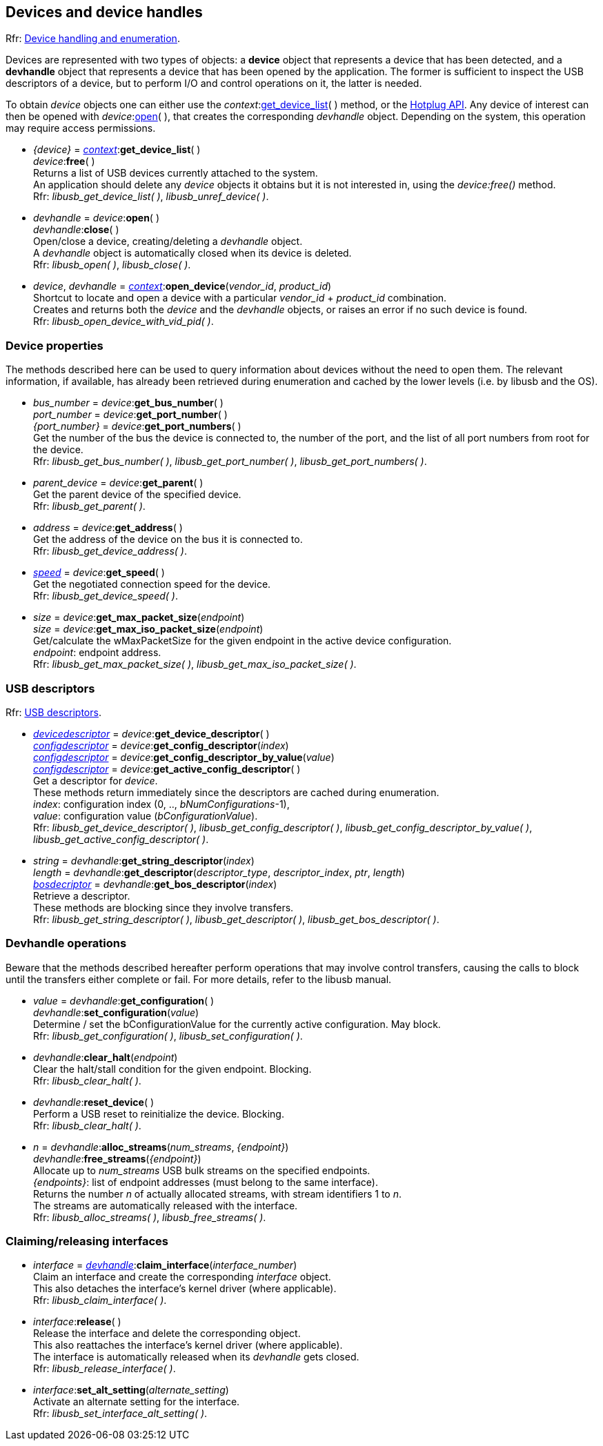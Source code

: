 
[[device]]
== Devices and device handles

[small]#Rfr: link:++http://libusb.sourceforge.net/api-1.0/group__libusb__dev.html++[Device handling and enumeration].#

Devices are represented with two types of objects: a *device* object that represents
a device that has been detected, and a *devhandle* object that represents a device
that has been opened by the application.
The former is sufficient to inspect the USB descriptors of a device, but to perform I/O and
control operations on it, the latter is needed.

To obtain _device_ objects one can either use the _context_:<<get_device_list, get_device_list>>(&nbsp;)
method, or the <<hotplug, Hotplug API>>.
Any device of interest can then be opened with _device_:<<open, open>>(&nbsp;), that creates the corresponding _devhandle_ object.
Depending on the system, this operation may require access permissions.

[[get_device_list]]
* _{device}_ = <<context, _context_>>++:++*get_device_list*( ) +
_device_++:++*free*( ) +
[small]#Returns a list of USB devices currently attached to the system. +
An application should delete any _device_ objects it obtains but it is not interested in, using the
_device:free()_ method. +
Rfr: _libusb_get_device_list( )_, _libusb_unref_device( )_.#

[[open]]
 * _devhandle_ = _device_++:++*open*( ) +
_devhandle_++:++*close*( ) +
[small]#Open/close a device, creating/deleting a _devhandle_ object. +
A _devhandle_ object is automatically closed when its device is deleted. +
Rfr: _libusb_open( )_, _libusb_close( )_.#

[[open_device]]
 * _device_, _devhandle_ = <<context, _context_>>++:++*open_device*(_vendor_id_, _product_id_) +
[small]#Shortcut to locate and open a device with a particular _vendor_id_ + _product_id_ combination. +
Creates and returns both the _device_ and the _devhandle_ objects, or raises an error if no such device is found. +
Rfr: _libusb_open_device_with_vid_pid( )_.#

=== Device properties

The methods described here can be used to query information about devices without the need
to open them. The relevant information, if available, has already been retrieved during
enumeration and cached by the lower levels (i.e. by libusb and the OS).

[[get_port_number]]
* _bus_number_ = _device_++:++*get_bus_number*( ) +
_port_number_ = _device_++:++*get_port_number*( ) +
_{port_number}_ = _device_++:++*get_port_numbers*( ) +
[small]#Get the number of the bus the device is connected to, the number of the port, and
the list of all port numbers from root for the device. +
Rfr: _libusb_get_bus_number( )_, _libusb_get_port_number( )_,  _libusb_get_port_numbers( )_.#

[[get_parent]]
* _parent_device_ = _device_++:++*get_parent*( ) +
[small]#Get the parent device of the specified device. +
Rfr: _libusb_get_parent( )_.#

[[get_address]]
* _address_ = _device_++:++*get_address*( ) +
[small]#Get the address of the device on the bus it is connected to. +
Rfr: _libusb_get_device_address( )_.#

[[get_speed]]
* <<speed, _speed_>> = _device_++:++*get_speed*( ) +
[small]#Get the negotiated connection speed for the device. +
Rfr: _libusb_get_device_speed( )_.#

[[get_max_packet_size]]
* _size_ = _device_++:++*get_max_packet_size*(_endpoint_) +
_size_ = _device_++:++*get_max_iso_packet_size*(_endpoint_) +
[small]#Get/calculate the wMaxPacketSize for the given endpoint in the active device configuration. +
_endpoint_: endpoint address. +
Rfr: _libusb_get_max_packet_size( )_, _libusb_get_max_iso_packet_size( )_.#

[[descriptors]]
=== USB descriptors

[small]#Rfr: link:++http://libusb.sourceforge.net/api-1.0/group__libusb__desc.html++[USB descriptors].#

[[get_device_descriptor]]
* <<devicedescriptor, _devicedescriptor_>> = _device_++:++*get_device_descriptor*( ) +
<<configdescriptor, _configdescriptor_>> = _device_++:++*get_config_descriptor*(_index_) +
<<configdescriptor, _configdescriptor_>> = _device_++:++*get_config_descriptor_by_value*(_value_) +
<<configdescriptor, _configdescriptor_>> = _device_++:++*get_active_config_descriptor*( ) +
[small]#Get a descriptor for _device_. +
These methods return immediately since the descriptors are cached during enumeration. +
_index_: configuration index (0, .., _bNumConfigurations_-1), +
_value_: configuration value (_bConfigurationValue_). +
Rfr:  _libusb_get_device_descriptor( )_, _libusb_get_config_descriptor( )_,  _libusb_get_config_descriptor_by_value( )_,  _libusb_get_active_config_descriptor( )_.#

[[get_descriptor]]
* _string_ = _devhandle_++:++*get_string_descriptor*(_index_) +
_length_ = _devhandle_++:++*get_descriptor*(_descriptor_type_, _descriptor_index_, _ptr_, _length_) +
<<bosdescriptor, _bosdecriptor_>> = _devhandle_++:++*get_bos_descriptor*(_index_) +
[small]#Retrieve a descriptor. +
These methods are blocking since they involve transfers. +
Rfr: _libusb_get_string_descriptor( )_,  _libusb_get_descriptor( )_,  _libusb_get_bos_descriptor( )_.#


=== Devhandle operations

Beware that the methods described hereafter perform operations that may involve control transfers,
causing the calls to block until the transfers either complete or fail.
For more details, refer to the libusb manual.

[[get_configuration]]
* _value_ = _devhandle_++:++*get_configuration*( ) +
_devhandle_++:++*set_configuration*(_value_) +
[small]#Determine / set the bConfigurationValue for the currently active configuration. May block. +
Rfr: _libusb_get_configuration( )_, _libusb_set_configuration( )_.#

[[clear_halt]]
* _devhandle_++:++*clear_halt*(_endpoint_) +
[small]#Clear the halt/stall condition for the given endpoint. Blocking. +
Rfr: _libusb_clear_halt( )_.#

[[reset_device]]
* _devhandle_++:++*reset_device*( ) +
[small]#Perform a USB reset to reinitialize the device. Blocking. +
Rfr: _libusb_clear_halt( )_.#

[[alloc_streams]]
* _n_ = _devhandle_++:++*alloc_streams*(_num_streams_, _{endpoint}_) +
_devhandle_++:++*free_streams*(_{endpoint}_) +
[small]#Allocate up to _num_streams_ USB bulk streams on the specified endpoints.  +
_{endpoints}_: list of endpoint addresses (must belong to the same interface). +
Returns the number _n_ of actually allocated streams, with stream identifiers 1 to _n_. +
The streams are automatically released with the interface. +
Rfr: _libusb_alloc_streams( )_, _libusb_free_streams( )_.#

=== Claiming/releasing interfaces

[[interface]]
* _interface_ = <<device, _devhandle_>>++:++*claim_interface*(_interface_number_) +
[small]#Claim an interface and create the corresponding _interface_ object. +
This also detaches the interface's kernel driver (where applicable). +
Rfr: _libusb_claim_interface( )_.#

[[release_interface]]
* _interface_++:++*release*( ) +
[small]#Release the interface and delete the corresponding object. +
This also reattaches the interface's kernel driver (where applicable). +
The interface is automatically released when its _devhandle_ gets closed. +
Rfr: _libusb_release_interface( )_.#

[[set_interface_alt_setting]]
* _interface_++:++*set_alt_setting*(_alternate_setting_) +
[small]#Activate an alternate setting for the interface. +
Rfr: _libusb_set_interface_alt_setting( )_.#


